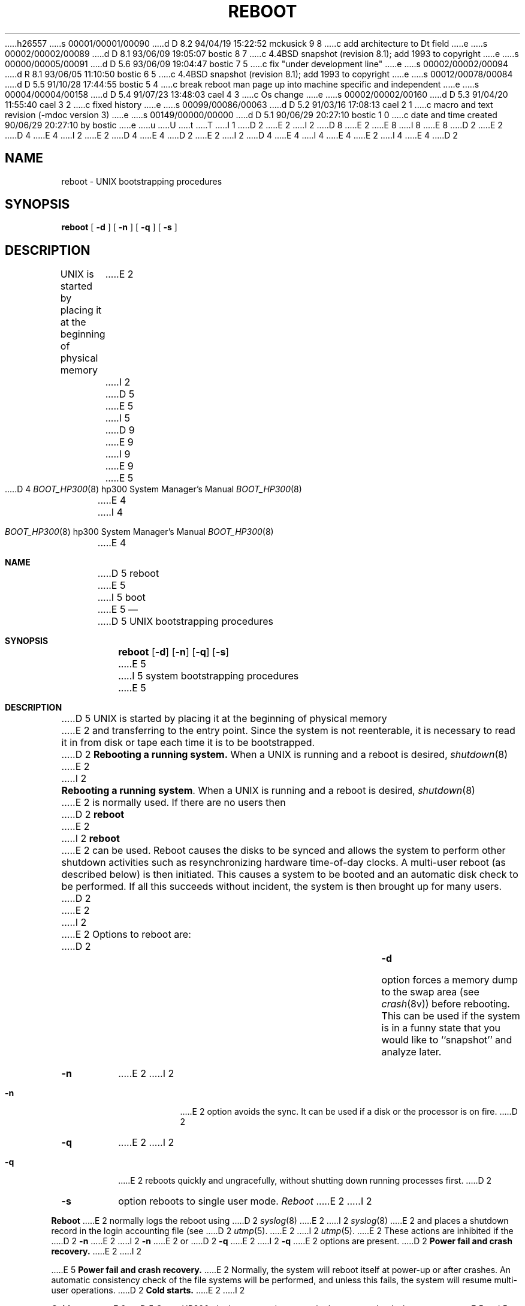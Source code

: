 h26557
s 00001/00001/00090
d D 8.2 94/04/19 15:22:52 mckusick 9 8
c add architecture to Dt field
e
s 00002/00002/00089
d D 8.1 93/06/09 19:05:07 bostic 8 7
c 4.4BSD snapshot (revision 8.1); add 1993 to copyright
e
s 00000/00005/00091
d D 5.6 93/06/09 19:04:47 bostic 7 5
c fix "under development line"
e
s 00002/00002/00094
d R 8.1 93/06/05 11:10:50 bostic 6 5
c 4.4BSD snapshot (revision 8.1); add 1993 to copyright
e
s 00012/00078/00084
d D 5.5 91/10/28 17:44:55 bostic 5 4
c break reboot man page up into machine specific and independent
e
s 00004/00004/00158
d D 5.4 91/07/23 13:48:03 cael 4 3
c Os change
e
s 00002/00002/00160
d D 5.3 91/04/20 11:55:40 cael 3 2
c fixed history
e
s 00099/00086/00063
d D 5.2 91/03/16 17:08:13 cael 2 1
c macro and text revision (-mdoc version 3)
e
s 00149/00000/00000
d D 5.1 90/06/29 20:27:10 bostic 1 0
c date and time created 90/06/29 20:27:10 by bostic
e
u
U
t
T
I 1
D 2
.\" Copyright (c) 1990 The Regents of the University of California.
E 2
I 2
D 8
.\" Copyright (c) 1990, 1991 The Regents of the University of California.
E 2
.\" All rights reserved.
E 8
I 8
.\" Copyright (c) 1990, 1991, 1993
.\"	The Regents of the University of California.  All rights reserved.
E 8
.\"
.\" This code is derived from software contributed to Berkeley by
.\" the Systems Programming Group of the University of Utah Computer
D 2
.\" Science Department.
E 2
D 4
.\"
E 4
I 2
.\" Science Department.
E 2
D 4
.\" %sccs.include.redist.man%
E 4
.\"
D 2
.\"	%W% (Berkeley) %G%
E 2
I 2
D 4
.\"     %W% (Berkeley) %G%
E 4
I 4
.\" %sccs.include.redist.roff%
E 4
E 2
.\"
I 4
.\"	%W% (Berkeley) %G%
.\"
E 4
D 2
.TH REBOOT 8 "%Q%"
.UC 7
.SH NAME
reboot \- UNIX bootstrapping procedures
.SH SYNOPSIS
.B reboot
[
.B \-d
] [
.B \-n
] [
.B \-q
] [
.B \-s
]
.SH DESCRIPTION
.PP
UNIX is started by placing it at the beginning of physical memory
E 2
I 2
.Dd %Q%
D 5
.Dt REBOOT 8
E 5
I 5
D 9
.Dt BOOT_HP300 8
E 9
I 9
.Dt BOOT_HP300 8 hp300
E 9
E 5
D 4
.Os BSD 4.4
E 4
I 4
.Os
E 4
.Sh NAME
D 5
.Nm reboot
E 5
I 5
.Nm boot
E 5
.Nd
D 5
.Tn UNIX
bootstrapping procedures
.Sh SYNOPSIS
.Nm reboot
.Op Fl d
.Op Fl n
.Op Fl q
.Op Fl s
E 5
I 5
system bootstrapping procedures
E 5
.Sh DESCRIPTION
D 5
.Tn UNIX
is started by placing it at the beginning of physical memory
E 2
and transferring to the entry point.
Since the system is not reenterable,
it is necessary to read it in from disk or tape
each time it is to be bootstrapped.
D 2
.PP
.B Rebooting a running system.
When a UNIX is running and a reboot is desired,
.IR shutdown (8)
E 2
I 2
.Pp
.Sy Rebooting a running system .
When a
.Tn UNIX
is running and a reboot is desired,
.Xr shutdown 8
E 2
is normally used.
If there are no users then
D 2
.B reboot
E 2
I 2
.Nm reboot
E 2
can be used.
Reboot causes the disks to be synced and allows the system
to perform other shutdown activities such as resynchronizing
hardware time-of-day clocks.
A multi-user reboot (as described below) is then initiated.
This causes a system to be
booted and an automatic disk check to be performed.  If all this succeeds
without incident, the system is then brought up for many users.
D 2
.PP
E 2
I 2
.Pp
E 2
Options to reboot are:
D 2
.TP
.B \-d
option forces a memory dump to the swap area (see
.IR crash (8v))
before rebooting.
This can be used if the system is in a funny state that you would
like to ``snapshot'' and analyze later.
.TP
.B \-n
E 2
I 2
.Bl -tag -width Ds
.\" .It Fl d
.\" option forces a memory dump to the swap area (see
.\" .Xr crash 8 )
.\" before rebooting.
.\" This can be used if the system is in a funny state that you would
.\" like to ``snapshot'' and analyze later.
.It Fl n
E 2
option avoids the sync.  It can be used if a disk or the processor
is on fire. 
D 2
.TP
.B \-q
E 2
I 2
.It Fl q
E 2
reboots quickly and ungracefully, without shutting down running
processes first.
D 2
.TP
.B \-s
option reboots to single user mode.
.PP
.I Reboot
E 2
I 2
.\" .It Fl s
.\" option reboots to single user mode.
.El
.Pp
.Nm Reboot
E 2
normally logs the reboot using
D 2
.IR syslog (8)
E 2
I 2
.Xr syslog 8
E 2
and places a shutdown record in the login accounting file (see
D 2
.IR utmp (5).
E 2
I 2
.Xr utmp 5 .
E 2
These actions are inhibited if the
D 2
.B \-n
E 2
I 2
.Fl n
E 2
or
D 2
.B \-q
E 2
I 2
.Fl q
E 2
options are present.
D 2
.PP
.B "Power fail and crash recovery."
E 2
I 2
.Pp
E 5
.Sy Power fail and crash recovery.
E 2
Normally, the system will reboot itself at power-up or after crashes.
An automatic consistency check of the file systems will be performed,
and unless this fails, the system will resume multi-user operations.
D 2
.PP
.B "Cold starts."
E 2
I 2
.Pp
.Sy Cold starts.
E 2
D 5
On an HP300, the boot procedure uses the boot rom to load a boot program
E 5
I 5
On an HP300, the boot procedure uses the boot ROM to load a boot program
E 5
D 2
from an LIF format directory at the beginning of an attached disk.
The /usr/mdec directory contains a disk boot program ``bootrd''
E 2
I 2
from an
.Tn LIF
format directory at the beginning of an attached disk.
The
.Pa /usr/mdec
D 5
directory contains a disk boot program
.Pa bootrd
E 2
which should be placed in a new pack automatically by
E 5
I 5
directory contains a disk boot programs which should be placed in a
new pack automatically by
E 5
D 2
.IR newfs (8)
E 2
I 2
.Xr newfs 8
E 2
when the ``a'' partition file system on the pack is created.
D 2
.PP
E 2
I 2
.Pp
E 2
This
D 2
.I boot
E 2
I 2
.Em boot
E 2
program
finds the corresponding file on the given device 
D 2
.RI ( vmunix
E 2
I 2
.Pf ( Ar vmunix
E 2
by default),
loads that file into memory,
and starts the program at the entry address specified in the program header.
D 2
.PP
E 2
I 2
.Pp
E 2
The boot program can be interrupted by typing `^C' (ctrl-C).
This will force the boot program to interactively prompt for a system to boot.
If not interrupted, it will boot from the device from which the boot
program itself was loaded.
D 2
.PP
E 2
I 2
.Pp
E 2
The file specifications used for an interactive boot are of the form:
D 2
.IP
device(unit,minor)
.PP
E 2
I 2
.Pp
D 5
.Dl device(unit,minor)
E 5
I 5
.Dl device(unit, minor)
E 5
.Pp
E 2
where
D 2
.I device
E 2
I 2
.Ar device
E 2
is the type of the device to be searched,
D 2
.I unit
E 2
I 2
.Ar unit
E 2
is 8 * the hpib number plus the unit number of the disk or tape,
and
D 2
.I minor
E 2
I 2
.Ar minor
E 2
is the disk partition or tape file number.
Normal line editing characters can be used when typing the file specification.
D 5
Currently, ``rd'' is the only valid
E 5
I 5
Currently, ``rd'' and ``sd'' are the only valid
E 5
D 2
.I device
E 2
I 2
.Ar device
E 2
D 5
specifier.
E 5
I 5
specifiers.
E 5
D 2
.PP
E 2
I 2
.Pp
E 2
For example,
to boot from the `a' file system of unit 0 on HP-IB 2,
D 2
type \*(lqrd(16,0)vmunix\*(rq
E 2
I 2
type
D 5
.Ql rd(16,0)vmunix
E 5
I 5
.Ql rd(16, 0)vmunix
E 5
E 2
to the boot prompt.
For tapes, the minor device number gives a file offset.
D 2
.PP
E 2
I 2
.Pp
E 2
In an emergency, the bootstrap methods described in the paper
D 2
``Installing 4.3bsd on the HP300''
E 2
I 2
.%T Installing 4.3bsd on the HP300
E 2
can be used to boot from a distribution tape.
D 2
.SH FILES
.ta \w'/usr/mdec/installboot   'u
/vmunix	system code
.br
/usr/mdec/bootrd	LIF format boot block
.br
/usr/mdec/installboot	program to install boot blocks
.SH "SEE ALSO"
crash(8V),
fsck(8),
halt(8),
init(8),
newfs(8),
rc(8),
shutdown(8),
syslogd(8)
E 2
I 2
.Sh FILES
.Bl -tag -width /usr/mdec/installboot -compact
.It Pa /vmunix
system code
.It Pa /usr/mdec/bootrd
.Tn LIF
format boot block
.It Pa /usr/mdec/installboot
program to install boot blocks
.El
.Sh SEE ALSO
D 5
.Xr crash 8m ,
.Xr fsck 8 ,
E 5
.Xr halt 8 ,
D 5
.Xr init 8 ,
.Xr newfs 8 ,
.Xr rc 8 ,
.Xr shutdown 8 ,
.Xr syslogd 8
E 5
I 5
.Xr reboot 8 ,
.Xr shutdown 8
E 5
D 7
.Sh HISTORY
The
.Nm
D 3
command
.At
E 3
I 3
command is
.Ud .
E 7
E 3
E 2
E 1
